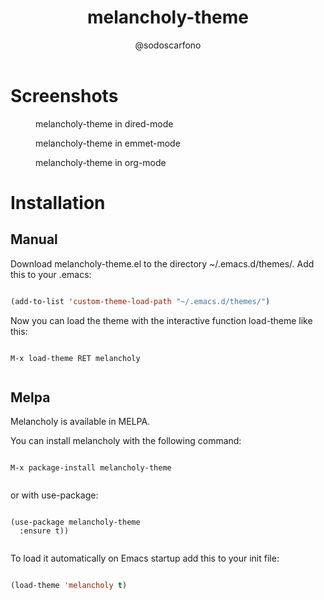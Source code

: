 #+TITLE: melancholy-theme
#+AUTHOR: @sodoscarfono
* Screenshots
#+CAPTION: melancholy-theme in dired-mode
#+NAME: fig.dired-mode
[[file:melancholy_org-source-blocks.png]]

#+CAPTION: melancholy-theme in emmet-mode
#+NAME: fig.emmet-mode
[[file:melancholy_agenda.png]]

#+CAPTION: melancholy-theme in org-mode
#+NAME: fig.org-mode
[[file:melancholy_org-todosce.png]]

* Installation
** Manual

Download melancholy-theme.el to the directory ~/.emacs.d/themes/.  Add this to your .emacs:
#+BEGIN_SRC emacs-lisp

(add-to-list 'custom-theme-load-path "~/.emacs.d/themes/")

#+END_SRC

Now you can load the theme with the interactive function load-theme like this:

#+BEGIN_EXAMPLE

 M-x load-theme RET melancholy

#+END_EXAMPLE


** Melpa

Melancholy is available in  MELPA.

You can install melancholy with the following command:

#+BEGIN_EXAMPLE

M-x package-install melancholy-theme

#+END_EXAMPLE


or with use-package:

#+BEGIN_EXAMPLE

(use-package melancholy-theme
  :ensure t))

#+END_EXAMPLE

To load it automatically on Emacs startup add this to your init file:

#+BEGIN_SRC emacs-lisp

 (load-theme 'melancholy t)

#+END_SRC
